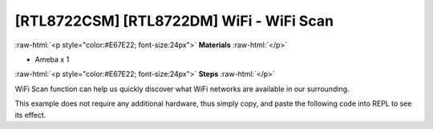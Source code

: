 .. amebaDocs documentation master file, created by
   sphinx-quickstart on Fri Dec 18 01:57:15 2020.
   You can adapt this file completely to your liking, but it should at least
   contain the root `toctree` directive.

##########################################
[RTL8722CSM] [RTL8722DM] WiFi - WiFi Scan
##########################################

.. role:: raw-html(raw)
   :format: html

:raw-html:`<p style="color:#E67E22; font-size:24px">`
**Materials**
:raw-html:`</p>`

* Ameba x 1

:raw-html:`<p style="color:#E67E22; font-size:24px">`
**Steps**
:raw-html:`</p>`

WiFi Scan function can help us quickly discover what WiFi networks are available in our surrounding. 

This example does not require any additional hardware, thus simply copy, and paste the following code into REPL to see its effect.

.. code-block:: python  
   :linenos:
   
   from wireless import WLAN
   wifi = WLAN(mode = WLAN.STA)
   wifi.scan()